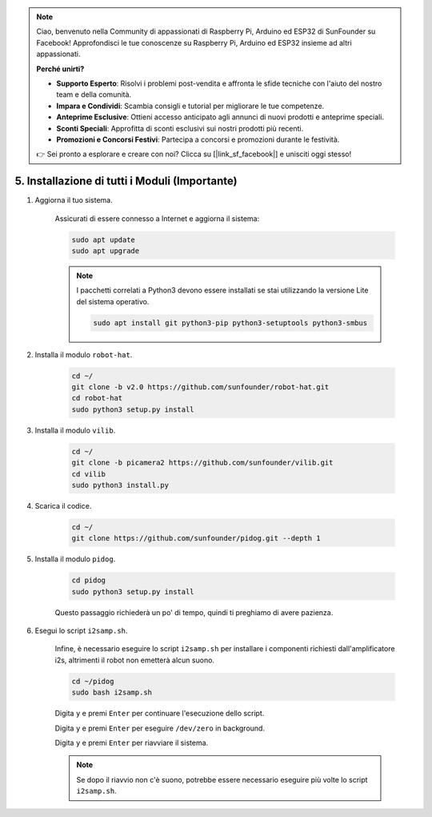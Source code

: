 .. note::

    Ciao, benvenuto nella Community di appassionati di Raspberry Pi, Arduino ed ESP32 di SunFounder su Facebook! Approfondisci le tue conoscenze su Raspberry Pi, Arduino ed ESP32 insieme ad altri appassionati.

    **Perché unirti?**

    - **Supporto Esperto**: Risolvi i problemi post-vendita e affronta le sfide tecniche con l'aiuto del nostro team e della comunità.
    - **Impara e Condividi**: Scambia consigli e tutorial per migliorare le tue competenze.
    - **Anteprime Esclusive**: Ottieni accesso anticipato agli annunci di nuovi prodotti e anteprime speciali.
    - **Sconti Speciali**: Approfitta di sconti esclusivi sui nostri prodotti più recenti.
    - **Promozioni e Concorsi Festivi**: Partecipa a concorsi e promozioni durante le festività.

    👉 Sei pronto a esplorare e creare con noi? Clicca su [|link_sf_facebook|] e unisciti oggi stesso!

.. _install_all_modules:

5. Installazione di tutti i Moduli (Importante)
=================================================

#. Aggiorna il tuo sistema.

    Assicurati di essere connesso a Internet e aggiorna il sistema:

    .. raw:: html

        <run></run>

    .. code-block::

        sudo apt update
        sudo apt upgrade

    .. note::

        I pacchetti correlati a Python3 devono essere installati se stai utilizzando la versione Lite del sistema operativo.

        .. raw:: html

            <run></run>

        .. code-block::
        
            sudo apt install git python3-pip python3-setuptools python3-smbus


#. Installa il modulo ``robot-hat``.


    .. raw:: html

        <run></run>

    .. code-block::

        cd ~/
        git clone -b v2.0 https://github.com/sunfounder/robot-hat.git
        cd robot-hat
        sudo python3 setup.py install



#. Installa il modulo ``vilib``.


    .. raw:: html

        <run></run>

    .. code-block::

        cd ~/
        git clone -b picamera2 https://github.com/sunfounder/vilib.git
        cd vilib
        sudo python3 install.py




#. Scarica il codice.

    .. raw:: html

        <run></run>

    .. code-block::

        cd ~/
        git clone https://github.com/sunfounder/pidog.git --depth 1

#. Installa il modulo ``pidog``.

    .. raw:: html

        <run></run>

    .. code-block::

        cd pidog
        sudo python3 setup.py install

    Questo passaggio richiederà un po' di tempo, quindi ti preghiamo di avere pazienza.

#. Esegui lo script ``i2samp.sh``.

    Infine, è necessario eseguire lo script ``i2samp.sh`` per installare i componenti richiesti dall'amplificatore i2s, altrimenti il robot non emetterà alcun suono.

    .. raw:: html

        <run></run>

    .. code-block::

        cd ~/pidog
        sudo bash i2samp.sh
        
    .. image:: img/i2s.png

    Digita ``y`` e premi ``Enter`` per continuare l'esecuzione dello script.

    .. image:: img/i2s2.png

    Digita ``y`` e premi ``Enter`` per eseguire ``/dev/zero`` in background.

    .. image:: img/i2s3.png

    Digita ``y`` e premi ``Enter`` per riavviare il sistema.

    .. note::
        Se dopo il riavvio non c'è suono, potrebbe essere necessario eseguire più volte lo script ``i2samp.sh``.
